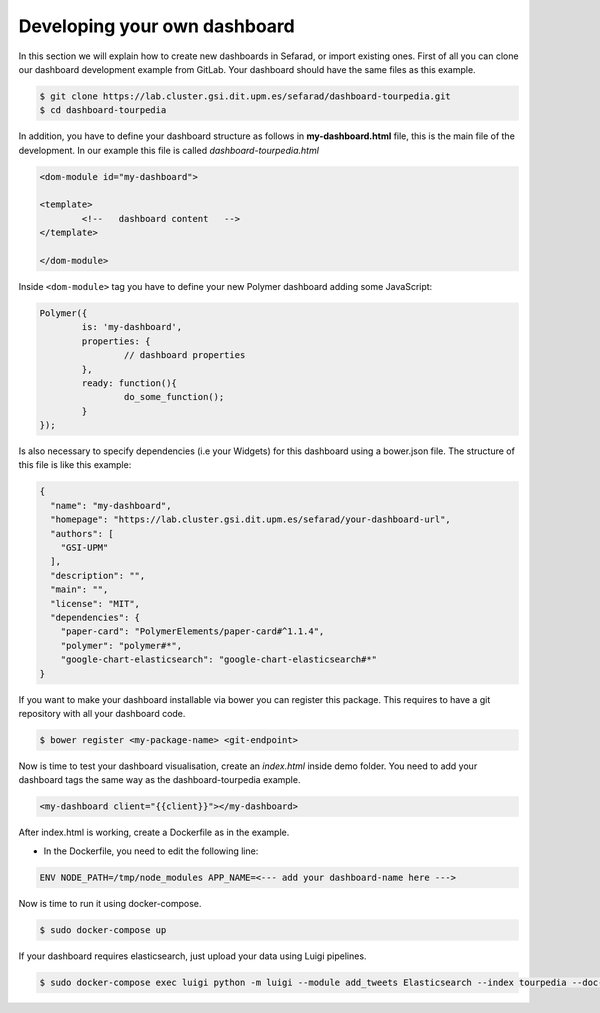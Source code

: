 Developing your own dashboard
-----------------------------

In this section we will explain how to create new dashboards in Sefarad, or import existing ones. First of all you can clone our dashboard development example from GitLab. Your dashboard should have the same files as this example.

.. sourcecode:: bash
	
	$ git clone https://lab.cluster.gsi.dit.upm.es/sefarad/dashboard-tourpedia.git
	$ cd dashboard-tourpedia

In addition, you have to define your dashboard structure as follows in **my-dashboard.html** file, this is the main file of the development. In our example this file is called `dashboard-tourpedia.html`

.. sourcecode:: html

	<dom-module id="my-dashboard">

 	<template>
	  	<!--   dashboard content   -->
 	</template>

	</dom-module>


Inside ``<dom-module>`` tag you have to define your new Polymer dashboard adding some JavaScript:

.. sourcecode:: javascript
	

	Polymer({
		is: 'my-dashboard',
		properties: {
			// dashboard properties
		},
		ready: function(){
			do_some_function();    	
		}
	});

Is also necessary to specify dependencies (i.e your Widgets) for this dashboard using a bower.json file. The structure of this file is like this example:

.. sourcecode:: json

	{
	  "name": "my-dashboard",
	  "homepage": "https://lab.cluster.gsi.dit.upm.es/sefarad/your-dashboard-url",
	  "authors": [
	    "GSI-UPM"
	  ],
	  "description": "",
	  "main": "",
	  "license": "MIT",
	  "dependencies": {
	    "paper-card": "PolymerElements/paper-card#^1.1.4",
	    "polymer": "polymer#*",
	    "google-chart-elasticsearch": "google-chart-elasticsearch#*"
	}

If you want to make your dashboard installable via bower you can register this package. This requires to have a git repository with all your dashboard code.

.. sourcecode:: bash

	$ bower register <my-package-name> <git-endpoint>


Now is time to test your dashboard visualisation, create an `index.html` inside demo folder. You need to add your dashboard tags the same way as the dashboard-tourpedia example.

.. sourcecode:: html

	<my-dashboard client="{{client}}"></my-dashboard>

After index.html is working, create a Dockerfile as in the example.

* In the Dockerfile, you need to edit the following line:

.. sourcecode:: bash

	ENV NODE_PATH=/tmp/node_modules APP_NAME=<--- add your dashboard-name here --->

Now is time to run it using docker-compose.

.. sourcecode:: bash

	$ sudo docker-compose up

If your dashboard requires elasticsearch, just upload your data using Luigi pipelines.

.. sourcecode:: bash

	$ sudo docker-compose exec luigi python -m luigi --module add_tweets Elasticsearch --index tourpedia --doc-type places --filename add_demo.json --local-scheduler
